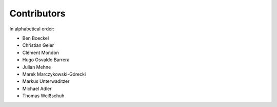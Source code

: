 Contributors
============

In alphabetical order:

- Ben Boeckel
- Christian Geier
- Clément Mondon
- Hugo Osvaldo Barrera
- Julian Mehne
- Marek Marczykowski-Górecki
- Markus Unterwaditzer
- Michael Adler
- Thomas Weißschuh
